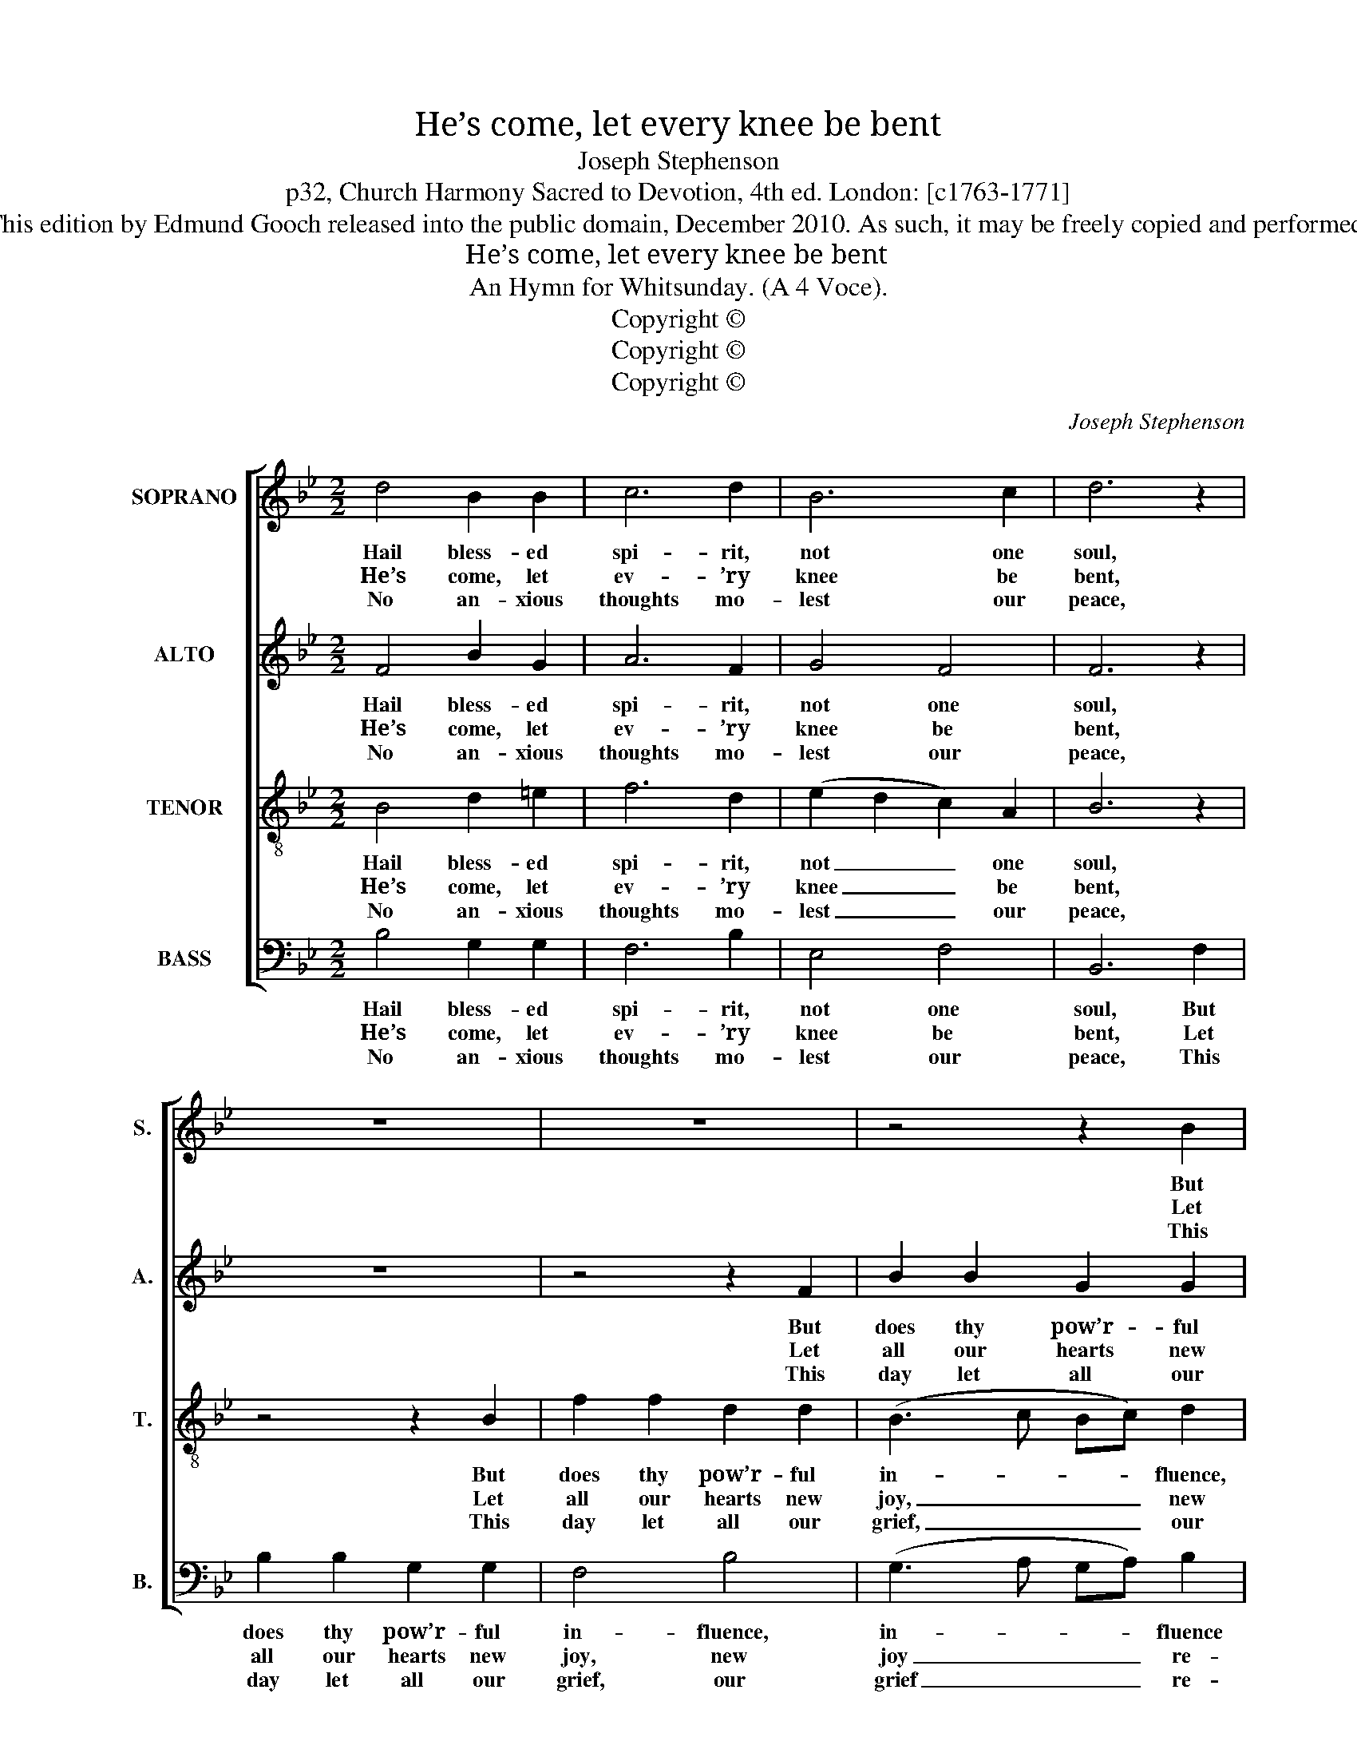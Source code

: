 X:1
T:He’s come, let every knee be bent
T:Joseph Stephenson
T:p32, Church Harmony Sacred to Devotion, 4th ed. London: [c1763-1771]
T:This edition by Edmund Gooch released into the public domain, December 2010. As such, it may be freely copied and performed.
T:He’s come, let every knee be bent
T:An Hymn for Whitsunday. (A 4 Voce).
T:Copyright © 
T:Copyright © 
T:Copyright © 
C:Joseph Stephenson
Z:p32, Church Harmony
Z:Sacred to Devotion, 4th ed.
Z:London: [c1763-1771]
Z:Copyright ©
%%score [ 1 2 3 4 ]
L:1/8
M:2/2
K:Bb
V:1 treble nm="SOPRANO" snm="S."
V:2 treble nm="ALTO" snm="A."
V:3 treble-8 transpose=-12 nm="TENOR" snm="T."
V:4 bass nm="BASS" snm="B."
V:1
 d4 B2 B2 | c6 d2 | B6 c2 | d6 z2 | z8 | z8 | z4 z2 B2 | f2 f2 d2 d2 | B6 c2 | d6 d2 | %10
w: Hail bless- ed|spi- rit,|not one|soul,|||But|does thy pow’r- ful,|pow’r- ful|in- fluence|
w: He’s come, let|ev- ’ry|knee be|bent,|||Let|all our hearts new|joy, new|joy re-|
w: No an- xious|thoughts mo-|lest our|peace,|||This|day let all our|grief, our|grief re-|
 f2 f2 d2 d2 | c2 c2 c2 =B2 | c8 |: A4 B2 F2 | (B3 c d2) B2 | d4 c4 | A6 z2 | z8 | z8 | z8 | %20
w: feel, but does thy|pow’r- ful in- fluence|feel;|Thou dost our|dar- * * ling|sins con-|trol,||||
w: sume, let all our|hearts new joy re-|sume.|Let na- tions|sing _ _ with|one con-|sent:||||
w: tire, this day let|all our grief re-|tire;|Let ev- ’ry|tear _ _ for|e- ver|cease,||||
 f4 d2 d2 | B2 B2 B2 B2 | d2 d2 d2 c2 | B4 A4 | B8 :| %25
w: And al- so|fix our wav- ’ring,|al- so fix our|wav- ’ring|zeal.|
w: The pro- mised|Com- fort- er, the|pro- mised Com- for-|ter is|come.|
w: And ev- ’ry|doubt- ful thought, and|ev- ’ry doubt- ful|thought ex-|pire.|
V:2
 F4 B2 G2 | A6 F2 | G4 F4 | F6 z2 | z8 | z4 z2 F2 | B2 B2 G2 G2 | (F3 G FG) A2 | B6 A2 | %9
w: Hail bless- ed|spi- rit,|not one|soul,||But|does thy pow’r- ful|in- * * * fluence|feel, but|
w: He’s come, let|ev- ’ry|knee be|bent,||Let|all our hearts new|joy _ _ _ re-|sume, let|
w: No an- xious|thoughts mo-|lest our|peace,||This|day let all our|grief _ _ _ re-|tire, this|
 F2 F2 D2 F2 | B2 B2 B2 F2 | G4 G4 | [=EG]8 |: F4 F2 F2 | (D3 E F2) F2 | B4 G4 | F6 z2 | z8 | z8 | %19
w: does thy pow’r- ful,|does thy pow’r- ful|in- fluence|feel;|Thou dost our|dar- * * ling|sins con-|trol,|||
w: all our hearts, let|all our hearts new|joy re-|sume.|Let na- tions|sing _ _ with|one con-|sent:|||
w: day let all, this|day let all our|grief re-|tire;|Let ev- ’ry|tear _ _ for|e- ver|cease,|||
 B4 G2 G2 | F6 A2 | B2 B2 B2 G2 | F2 A2 B2 G2 | F6 F2 | F8 :| %25
w: And al- so|fix our|wav- ’ring zeal, and|al- so fix our|wav- ’ring|zeal.|
w: The pro- mised|Com- fort-|er is come, the|pro- mised Com- for-|ter is|come.|
w: And ev- ’ry|doubt- ful|thought ex- pire, and|ev- ’ry doubt- ful|thought ex-|pire.|
V:3
 B4 d2 =e2 | f6 d2 | (e2 d2 c2) A2 | B6 z2 | z4 z2 B2 | f2 f2 d2 d2 | (B3 c Bc) d2 | c4 d4 | %8
w: Hail bless- ed|spi- rit,|not _ _ one|soul,|But|does thy pow’r- ful|in- * * * fluence,|in- fluence|
w: He’s come, let|ev- ’ry|knee _ _ be|bent,|Let|all our hearts new|joy, _ _ _ new|joy re-|
w: No an- xious|thoughts mo-|lest _ _ our|peace,|This|day let all our|grief, _ _ _ our|grief re-|
 f6 f2 | d2 d2 B2 B2 | B2 d2 f2 f2 | e4 d4 | c8 |: c4 d2 d2 | (f3 e d2) d2 | g4 =e4 | f6 z2 | z8 | %18
w: feel, but|does thy pow’r- ful,|does thy pow’r- ful|in- fluence|feel;|Thou dost our|dar- * * ling|sins con-|trol,||
w: sume, let|all our hearts, let|all our hearts new|joy re-|sume.|Let na- tions|sing _ _ with|one con-|sent:||
w: tire, this|day let all, this|day let all our|grief re-|tire;|Let ev- ’ry|tear _ _ for|e- ver|cease,||
 f4 d2 d2 | B6 G2 | _A4 F4 | B6 B2 | f2 f2 d2 e2 | c6 (cd) | B8 :| %25
w: And al- so|fix our|wav- ’ring|zeal, and|al- so fix our|wav- ’ring _|zeal.|
w: The pro- mised|Com- fort-|er is|come, the|pro- mised Com- for-|ter is _|come.|
w: And ev- ’ry|doubt- ful|thought ex-|pire, and|ev- ’ry doubt- ful|thought ex- *|pire.|
V:4
 B,4 G,2 G,2 | F,6 B,2 | E,4 F,4 | B,,6 F,2 | B,2 B,2 G,2 G,2 | F,4 B,4 | (G,3 A, G,A,) B,2 | %7
w: Hail bless- ed|spi- rit,|not one|soul, But|does thy pow’r- ful|in- fluence,|in- * * * fluence|
w: He’s come, let|ev- ’ry|knee be|bent, Let|all our hearts new|joy, new|joy _ _ _ re-|
w: No an- xious|thoughts mo-|lest our|peace, This|day let all our|grief, our|grief _ _ _ re-|
 F,6 F,2 | D,2 D,2 B,,2 F,2 | B,2 B,2 B,2 B,2 | D2 D2 B,2 D,2 | E,4 G,4 | C,8 |: F,4 B,2 B,2 | %14
w: feel, but|does thy pow’r- ful|in- fluence feel, but|does thy pow’r- ful|in- fluence|feel;|Thou dost our|
w: sume, let|all our hearts new|joy re- sume, let|all our hearts new|joy re-|sume.|Let na- tions|
w: tire, this|day let all our|grief re- tire, this|day let all our|grief re-|tire;|Let ev- ’ry|
 (D3 C B,2) B,2 | G,4 [C,C]4 | F,6 z2 | B,4 G,2 G,2 | F,6 D,2 | %19
w: dar- * * ling|sins con-|trol,|And al- so|fix our|
w: sing _ _ with|one con-|sent:|The pro- mised|Com- fort-|
w: tear _ _ for|e- ver|cease,|And ev- ’ry|doubt- ful|
"^Emendations: The original order of parts is as here: the alto part is printed in the alto clef in the source.The first verse only is underlaid in the source: other verses are printed afterwards, and have been underlaid editorially.The original time signature is a figure 2 alone." E,4 B,,4 | %20
w: wav- ’ring|
w: er is|
w: thought ex-|
 F,6 z2 | G,4 E,2 E,2 | (D,3 C, B,,2) C,2 | F,4 F,,4 | B,,8 :| %25
w: zeal,|and al- so|fix _ _ our|wav- ’ring|zeal.|
w: come,|the pro- mised|Com- * * for-|ter is|come.|
w: pire,|and ev- ’ry|doubt- * * ful|thought ex-|pire.|

